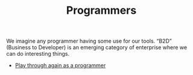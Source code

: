 :PROPERTIES:
:ID:       14bb59e7-37e0-49ea-8a3d-80ccbbed38bd
:END:
#+TITLE: Programmers
#+filetags: :SH:AN:

We imagine any programmer having some use for our tools.  “B2D”
(Business to Developer) is an emerging category of enterprise where we
can do interesting things.

- [[xid:0caba40b-2561-4143-b2b1-55f3ddc3201b][Play through again as a programmer]]
